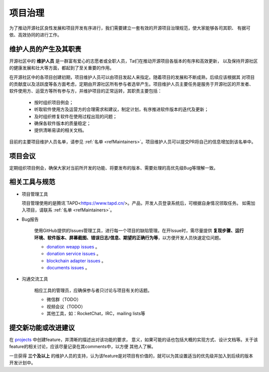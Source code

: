 ==========================
项目治理
==========================

为了推动开源社区良性发展和项目开发有序进行，我们需要建立一套有效的开源项目治理规范，使大家能够各司其职、
有据可依、高效协同的进行工作。

维护人员的产生及其职责
=============================

开源社区中的 **维护人员** 是一群富有爱心的志愿者或全职人员，Ta们在推动开源项目各版本的有序和高效更新，
以及保持开源社区的健康发展和壮大等方面，都起到了至关重要的作用。

在开源社区中的各项目创建初期，项目维护人员可以由项目发起人来指定。随着项目的发展和不断成熟，后续应该根据其
对项目的贡献度以及活跃度等各方面考虑，定期由开源社区所有参与者选举产生。项目维护人员主要任务是服务于开源社区的开发者、
软件使用方、运营方等所有参与方，并维护项目的正常运转，其职责主要包括：

   * 按时组织项目例会；
   * 听取软件使用方及运营方的合理需求和建议，制定计划，有序推进软件版本的迭代及更新；
   * 及时组织修复软件在使用过程出现的问题；
   * 确保各软件版本的质量稳定；
   * 提供清晰易读的相关文档。

目前的主要项目维护人员名单，请参见 :ref:`名单 <refMaintainers>`。项目维护人员可以提交PR将自己的信息增加到该名单中。

项目会议
==================

定期组织项目例会，确保大家对当前所开发的功能、将要发布的版本、需要处理的高优先级Bug等理解一致。


相关工具与规范
===============

.. _refProjectTool:

* 项目管理工具

  项目管理使用的是腾讯`TAPD<https://www.tapd.cn/>。产品，开发人员登录系统后，可根据自身情况领取任务。
  如需加入项目，请联系 :ref:`名单 <refMaintainers>`。

.. _refBugReport:

* Bug报告

   使用GitHub提供的Issues管理工具，进行每一个项目的缺陷管理。在开Issue时，需尽量提供
   **复现步骤、运行环境、软件版本、屏幕截图、错误日志/信息、期望的正确行为等**，以方便开发人员快速定位问题。

   - `donation weapp issues <https://github.com/csiabb/donation-weapp/issues>`_ 。
   - `donation service issues <https://github.com/csiabb/donation-service/issues>`_ 。
   - `blockchain adapter issues <https://github.com/csiabb/blockchain-adapter/issues>`_ 。
   - `documents issues <https://github.com/csiabb/documents/issues>`_ 。

.. _refCommunicateTool:

* 沟通交流工具

   相应工具的管理员，应确保参与者只讨论与项目有关的话题。

   - 微信群（TODO）
   - 视频会议（TODO）
   - 其他工具，如：RocketChat，IRC，mailing lists等


.. _refFeatureProposal:

提交新功能或改进建议
======================

在 `projects <https://github.com/orgs/csiabb/projects>`_ 中创建feature，并清晰的描述出对该功能的要求，
意义，如果可能的话也包括大概的实现方式、设计文档等。关于该feature的相关讨论，应该尽量记录在其comments中，以方便
其他人了解。

一旦获得 **三个及以上** 的维护人员的支持，认为该feature是对项目有价值的，就可以为其设置适当的优先级并加入到后续的版本
开发计划中。
